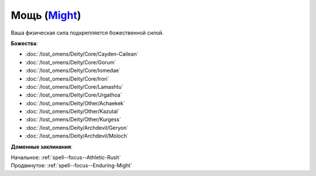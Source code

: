 .. title:: Домен мощи (Might Domain)

.. rst-class:: domain
.. _Domain--Might:

Мощь (`Might <https://2e.aonprd.com/Domains.aspx?ID=20>`_)
=============================================================================================================

Ваша физическая сила подкрепляется божественной силой.

**Божества**:

* :doc:`/lost_omens/Deity/Core/Cayden-Cailean`
* :doc:`/lost_omens/Deity/Core/Gorum`
* :doc:`/lost_omens/Deity/Core/Iomedae`
* :doc:`/lost_omens/Deity/Core/Irori`
* :doc:`/lost_omens/Deity/Core/Lamashtu`
* :doc:`/lost_omens/Deity/Core/Urgathoa`
* :doc:`/lost_omens/Deity/Other/Achaekek`
* :doc:`/lost_omens/Deity/Other/Kazutal`
* :doc:`/lost_omens/Deity/Other/Kurgess`
* :doc:`/lost_omens/Deity/Archdevil/Geryon`
* :doc:`/lost_omens/Deity/Archdevil/Moloch`


**Доменные заклинания**:

| Начальное: :ref:`spell--focus--Athletic-Rush`
| Продвинутое: :ref:`spell--focus--Enduring-Might`
